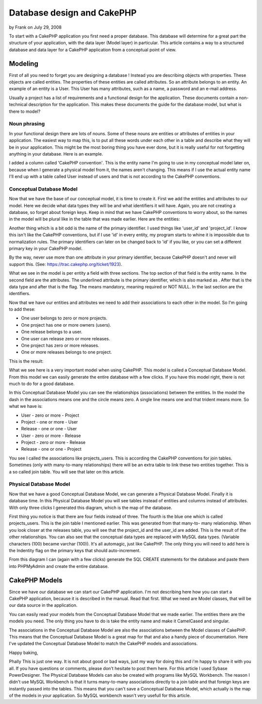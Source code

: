 Database design and CakePHP
===========================

by Frank on July 29, 2008

To start with a CakePHP application you first need a proper database.
This database will determine for a great part the structure of your
application, with the data layer (Model layer) in particular. This
article contains a way to a structured database and data layer for a
CakePHP application from a conceptual point of view.


Modeling
````````
First of all you need to forget you are designing a database ! Instead
you are describing objects with properties. These objects are called
entities. The properties of these entities are called attributes. So
an attribute belongs to an entity. An example of an entity is a User.
This User has many attributes, such as a name, a password and an
e-mail address.

Usually a project has a list of requirements and a functional design
for the application. These documents contain a non-technical
description for the application. This makes these documents the guide
for the database model, but what is there to model?


Noun phrasing
+++++++++++++
In your functional design there are lots of nouns. Some of these nouns
are entities or attributes of entities in your application. The
easiest way to map this, is to put all these words under each other in
a table and describe what they will be in your application. This might
be the most boring thing you have ever done, but it is really useful
for not forgetting anything in your database. Here is an example.

I added a column called 'CakePHP convention'. This is the entity name
I'm going to use in my conceptual model later on, because when I
generate a physical model from it, the names aren't changing. This
means if I use the actual entity name I'll end up with a table called
User instead of users and that is not according to the CakePHP
conventions.


Conceptual Database Model
+++++++++++++++++++++++++
Now that we have the base of our conceptual model, it is time to
create it. First we add the entities and attributes to our model. Here
we decide what data types they will be and what identifiers it will
have. Again, you are not creating a database, so forget about foreign
keys. Keep in mind that we have CakePHP conventions to worry about, so
the names in the model will be plural like in the table that was made
earlier. Here are the entities:

Another thing which is a bit odd is the name of the primary
identifier. I used things like 'user_id' and 'project_id'. I know
this isn't like the CakePHP conventions, but if I use 'id' in every
entity, my program starts to whine it is impossible due to
normalization rules. The primary identifiers can later on be changed
back to 'id' if you like, or you can set a different primary key in
your CakePHP model.

By the way, never use more than one attribute in your primary
identifier, because CakePHP doesn't and never will support this. (See:
`https://trac.cakephp.org/ticket/1923`_).

What we see in the model is per entity a field with three sections.
The top section of that field is the entity name. In the second field
are the attributes. The underlined attribute is the primary
identifier, which is also marked as . After that is the data type and
after that is the flag. The means mandatory, meaning required or NOT
NULL. In the last section are the identifiers.

Now that we have our entities and attributes we need to add their
associations to each other in the model. So I'm going to add these:


+ One user belongs to zero or more projects.
+ One project has one or more owners (users).
+ One release belongs to a user.
+ One user can release zero or more releases.
+ One project has zero or more releases.
+ One or more releases belongs to one project.

This is the result:

What we see here is a very important model when using CakePHP. This
model is called a Conceptual Database Model. From this model we can
easily generate the entire database with a few clicks. If you have
this model right, there is not much to do for a good database.

In this Conceptual Database Model you can see the relationships
(associations) between the entities. In the model the dash in the
associations means one and the circle means zero. A single line means
one and that trident means more. So what we have is:


+ User - zero or more - Project
+ Project - one or more - User
+ Release - one or one - User
+ User - zero or more - Release
+ Project - zero or more - Release
+ Release - one or one - Project

You see I called the associations like projects_users. This is
according the CakePHP conventions for join tables. Sometimes (only
with many-to-many relationships) there will be an extra table to link
these two entities together. This is a so called join table. You will
see that later on this article.


Physical Database Model
+++++++++++++++++++++++
Now that we have a good Conceptual Database Model, we can generate a
Physical Database Model. Finally it is database time. In this Physical
Database Model you will see tables instead of entities and columns
instead of attributes. With only three clicks I generated this
diagram, which is the map of the database.

First thing you notice is that there are four fields instead of three.
The fourth is the blue one which is called projects_users. This is the
join table I mentioned earlier. This was generated from that many-to-
many relationship. When you look closer at the releases table, you
will see that the project_id and the user_id are added. This is the
result of the other relationships. You can also see that the
conceptual data types are replaced with MySQL data types. (Variable
characters (100) became varchar (100)). It's all automagic, just like
CakePHP. The only thing you will need to add here is the Indentity
flag on the primary keys that should auto-increment.

From this diagram I can (again with a few clicks) generate the SQL
CREATE statements for the database and paste them into PHPMyAdmin and
create the entire database.


CakePHP Models
``````````````
Since we have our database we can start our CakePHP application. I'm
not describing here how you can start a CakePHP application, because
it is described in the manual. Read that first. What we need are Model
classes, that will be our data source in the application.

You can easily read your models from the Conceptual Database Model
that we made earlier. The entities there are the models you need. The
only thing you have to do is take the entity name and make it
CamelCased and singular.

The associations in the Conceptual Database Model are also the
associations between the Model classes of CakePHP. This means that the
Conceptual Database Model is a great map for that and also a handy
piece of documentation. Here I've updated the Conceptual Database
Model to match the CakePHP models and associations.

Happy baking,

Phally
This is just one way. It is not about good or bad ways, just my way
for doing this and i'm happy to share it with you all. If you have
questions or comments, please don't hesitate to post them here.
For this article I used Sybase PowerDesigner. The Physical Database
Models can also be created with programs like MySQL Workbench. The
reason I didn't use MySQL Workbench is that it turns many-to-many
associations directly to a join table and that foreign keys are
instantly passed into the tables. This means that you can't save a
Conceptual Database Model, which actually is the map of the models in
your application. So MySQL workbench wasn't very usefull for this
article.

.. _https://trac.cakephp.org/ticket/1923: https://trac.cakephp.org/ticket/1923
.. meta::
    :title: Database design and CakePHP
    :description: CakePHP Article related to database,tutorial,phally,Tutorials
    :keywords: database,tutorial,phally,Tutorials
    :copyright: Copyright 2008 Frank
    :category: tutorials

